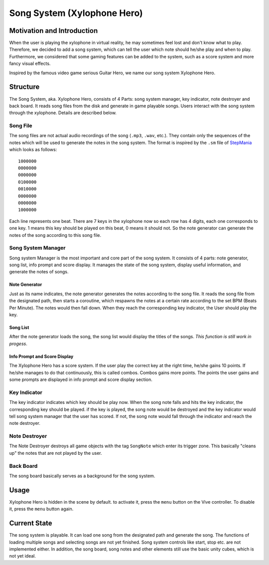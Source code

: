 Song System (Xylophone Hero)
================================

Motivation and Introduction
--------------------------------

When the user is playing the xylophone in virtual reality, he may sometimes feel lost and don't know what to play. Therefore, we decided to add a song system, which can tell the user which note should he/she play and when to play. Furthermore, we considered that some gaming features can be added to the system, such as a score system and more fancy visual effects.

Inspired by the famous video game serious Guitar Hero, we name our song system Xylophone Hero.

Structure
--------------

.. image:: _static/XylophoneHeroStructure.png
	:alt: Roboy Xylophone Recording Project Structure

The Song System, aka. Xylophone Hero, consists of 4 Parts: song system manager, key indicator, note destroyer and back board. It reads song files from the disk and generate in game playable songs. Users interact with the song system through the xylophone. Details are described below.

Song File
~~~~~~~~~~~

The song files are not actual audio recordings of the song (``.mp3``, ``.wav``, etc.). They contain only the sequences of the notes which will be used to generate the notes in the song system. The format is inspired by the ``.sm`` file of `StepMania <https://www.stepmania.com/>`_ which looks as follows::

	1000000
	0000000
	0000000
	0100000
	0010000
	0000000
	0000000
	1000000

Each line represents one beat. There are 7 keys in the xylophone now so each row has 4 digits, each one corresponds to one key. 1 means this key should be played on this beat, 0 means it should not. So the note generator can generate the notes of the song according to this song file.

Song System Manager
~~~~~~~~~~~~~~~~~~~~~

Song system Manager is the most important and core part of the song system. It consists of 4 parts: note generator, song list, info prompt and score display. It manages the state of the song system, display useful information, and generate the notes of songs. 

Note Generator
^^^^^^^^^^^^^^^^^^

Just as its name indicates, the note generator generates the notes according to the song file. It reads the song file from the designated path, then starts a coroutine, which respawns the notes at a certain rate according to the set BPM (Beats Per Minute). The notes would then fall down. When they reach the corresponding key indicator, the User should play the key.

Song List
^^^^^^^^^^^^^^^^^

After the note generator loads the song, the song list would display the titles of the songs. *This function is still work in progess*. 

Info Prompt and Score Display
^^^^^^^^^^^^^^^^^^^^^^^^^^^^^^^

The Xylophone Hero has a score system. If the user play the correct key at the right time, he/she gains 10 points. If he/she manages to do that continuously, this is called combos. Combos gains more points. The points the user gains and some prompts are displayed in info prompt and score display section.

Key Indicator
~~~~~~~~~~~~~~~~~

The key indicator indicates which key should be play now. When the song note falls and hits the key indicator, the corresponding key should be played. if the key is played, the song note would be destroyed and the key indicator would tell song system manager that the user has scored. If not, the song note would fall through the indicator and reach the note destroyer.

Note Destroyer
~~~~~~~~~~~~~~~~

The Note Destroyer destroys all game objects with the tag ``SongNote`` which enter its trigger zone. This basically "cleans up" the notes that are not played by the user.

Back Board
~~~~~~~~~~~~~

The song board basically serves as a background for the song system.

Usage
--------------

Xylophone Hero is hidden in the scene by default. to activate it, press the ``menu`` button on the Vive controller. To disable it, press the ``menu`` button again.

Current State
----------------------

The song system is playable. It can load one song from the designated path and generate the song. The functions of loading multiple songs and selecting songs are not yet finished. Song system controls like start, stop etc. are not implemented either. In addition, the song board, song notes and other elements still use the basic unity cubes, which is not yet ideal. 